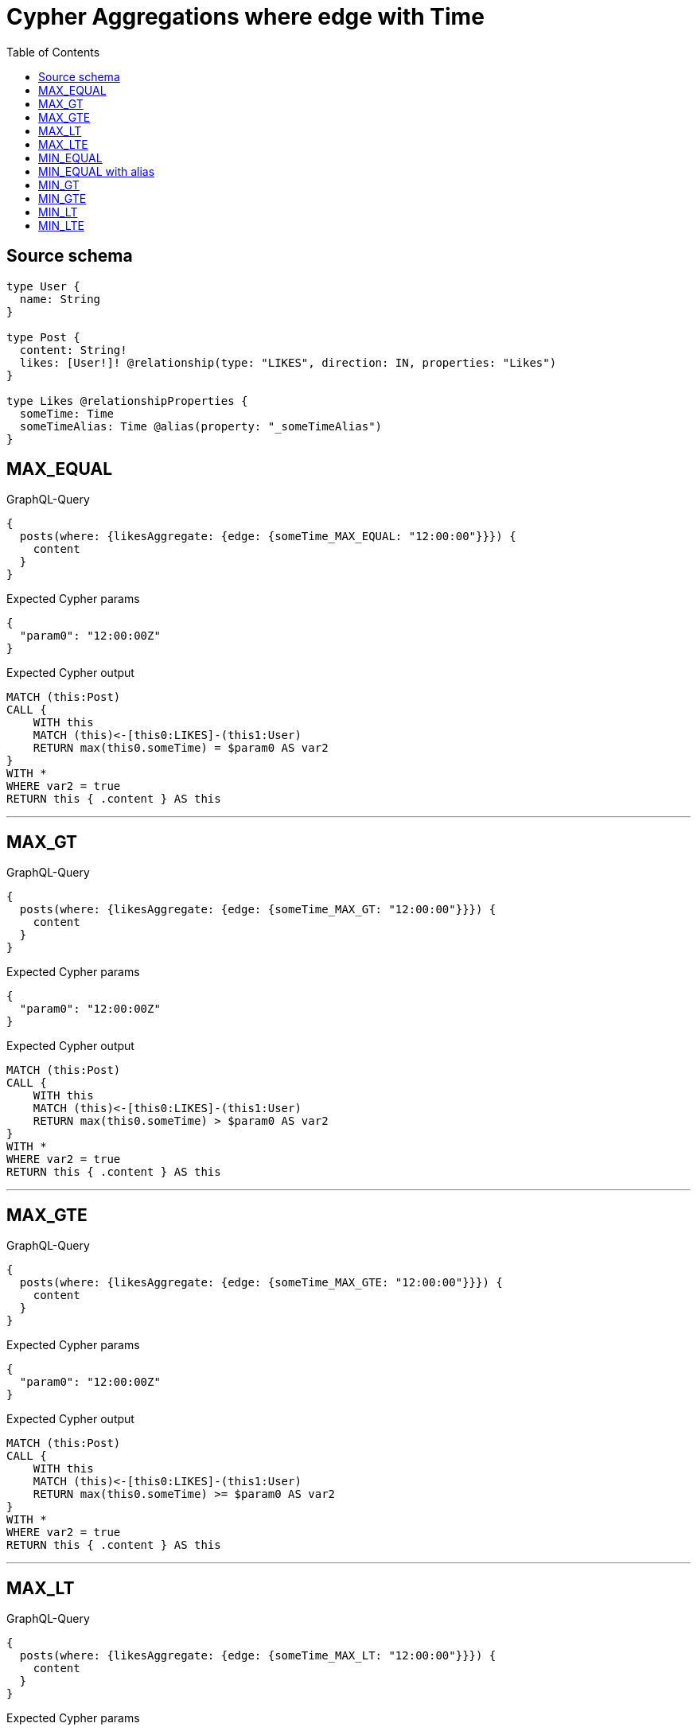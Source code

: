 :toc:

= Cypher Aggregations where edge with Time

== Source schema

[source,graphql,schema=true]
----
type User {
  name: String
}

type Post {
  content: String!
  likes: [User!]! @relationship(type: "LIKES", direction: IN, properties: "Likes")
}

type Likes @relationshipProperties {
  someTime: Time
  someTimeAlias: Time @alias(property: "_someTimeAlias")
}
----
== MAX_EQUAL

.GraphQL-Query
[source,graphql]
----
{
  posts(where: {likesAggregate: {edge: {someTime_MAX_EQUAL: "12:00:00"}}}) {
    content
  }
}
----

.Expected Cypher params
[source,json]
----
{
  "param0": "12:00:00Z"
}
----

.Expected Cypher output
[source,cypher]
----
MATCH (this:Post)
CALL {
    WITH this
    MATCH (this)<-[this0:LIKES]-(this1:User)
    RETURN max(this0.someTime) = $param0 AS var2
}
WITH *
WHERE var2 = true
RETURN this { .content } AS this
----

'''

== MAX_GT

.GraphQL-Query
[source,graphql]
----
{
  posts(where: {likesAggregate: {edge: {someTime_MAX_GT: "12:00:00"}}}) {
    content
  }
}
----

.Expected Cypher params
[source,json]
----
{
  "param0": "12:00:00Z"
}
----

.Expected Cypher output
[source,cypher]
----
MATCH (this:Post)
CALL {
    WITH this
    MATCH (this)<-[this0:LIKES]-(this1:User)
    RETURN max(this0.someTime) > $param0 AS var2
}
WITH *
WHERE var2 = true
RETURN this { .content } AS this
----

'''

== MAX_GTE

.GraphQL-Query
[source,graphql]
----
{
  posts(where: {likesAggregate: {edge: {someTime_MAX_GTE: "12:00:00"}}}) {
    content
  }
}
----

.Expected Cypher params
[source,json]
----
{
  "param0": "12:00:00Z"
}
----

.Expected Cypher output
[source,cypher]
----
MATCH (this:Post)
CALL {
    WITH this
    MATCH (this)<-[this0:LIKES]-(this1:User)
    RETURN max(this0.someTime) >= $param0 AS var2
}
WITH *
WHERE var2 = true
RETURN this { .content } AS this
----

'''

== MAX_LT

.GraphQL-Query
[source,graphql]
----
{
  posts(where: {likesAggregate: {edge: {someTime_MAX_LT: "12:00:00"}}}) {
    content
  }
}
----

.Expected Cypher params
[source,json]
----
{
  "param0": "12:00:00Z"
}
----

.Expected Cypher output
[source,cypher]
----
MATCH (this:Post)
CALL {
    WITH this
    MATCH (this)<-[this0:LIKES]-(this1:User)
    RETURN max(this0.someTime) < $param0 AS var2
}
WITH *
WHERE var2 = true
RETURN this { .content } AS this
----

'''

== MAX_LTE

.GraphQL-Query
[source,graphql]
----
{
  posts(where: {likesAggregate: {edge: {someTime_MAX_LTE: "12:00:00"}}}) {
    content
  }
}
----

.Expected Cypher params
[source,json]
----
{
  "param0": "12:00:00Z"
}
----

.Expected Cypher output
[source,cypher]
----
MATCH (this:Post)
CALL {
    WITH this
    MATCH (this)<-[this0:LIKES]-(this1:User)
    RETURN max(this0.someTime) <= $param0 AS var2
}
WITH *
WHERE var2 = true
RETURN this { .content } AS this
----

'''

== MIN_EQUAL

.GraphQL-Query
[source,graphql]
----
{
  posts(where: {likesAggregate: {edge: {someTime_MIN_EQUAL: "12:00:00"}}}) {
    content
  }
}
----

.Expected Cypher params
[source,json]
----
{
  "param0": "12:00:00Z"
}
----

.Expected Cypher output
[source,cypher]
----
MATCH (this:Post)
CALL {
    WITH this
    MATCH (this)<-[this0:LIKES]-(this1:User)
    RETURN min(this0.someTime) = $param0 AS var2
}
WITH *
WHERE var2 = true
RETURN this { .content } AS this
----

'''

== MIN_EQUAL with alias

.GraphQL-Query
[source,graphql]
----
{
  posts(where: {likesAggregate: {edge: {someTimeAlias_MIN_EQUAL: "12:00:00"}}}) {
    content
  }
}
----

.Expected Cypher params
[source,json]
----
{
  "param0": "12:00:00Z"
}
----

.Expected Cypher output
[source,cypher]
----
MATCH (this:Post)
CALL {
    WITH this
    MATCH (this)<-[this0:LIKES]-(this1:User)
    RETURN min(this0._someTimeAlias) = $param0 AS var2
}
WITH *
WHERE var2 = true
RETURN this { .content } AS this
----

'''

== MIN_GT

.GraphQL-Query
[source,graphql]
----
{
  posts(where: {likesAggregate: {edge: {someTime_MIN_GT: "12:00:00"}}}) {
    content
  }
}
----

.Expected Cypher params
[source,json]
----
{
  "param0": "12:00:00Z"
}
----

.Expected Cypher output
[source,cypher]
----
MATCH (this:Post)
CALL {
    WITH this
    MATCH (this)<-[this0:LIKES]-(this1:User)
    RETURN min(this0.someTime) > $param0 AS var2
}
WITH *
WHERE var2 = true
RETURN this { .content } AS this
----

'''

== MIN_GTE

.GraphQL-Query
[source,graphql]
----
{
  posts(where: {likesAggregate: {edge: {someTime_MIN_GTE: "12:00:00"}}}) {
    content
  }
}
----

.Expected Cypher params
[source,json]
----
{
  "param0": "12:00:00Z"
}
----

.Expected Cypher output
[source,cypher]
----
MATCH (this:Post)
CALL {
    WITH this
    MATCH (this)<-[this0:LIKES]-(this1:User)
    RETURN min(this0.someTime) >= $param0 AS var2
}
WITH *
WHERE var2 = true
RETURN this { .content } AS this
----

'''

== MIN_LT

.GraphQL-Query
[source,graphql]
----
{
  posts(where: {likesAggregate: {edge: {someTime_MIN_LT: "12:00:00"}}}) {
    content
  }
}
----

.Expected Cypher params
[source,json]
----
{
  "param0": "12:00:00Z"
}
----

.Expected Cypher output
[source,cypher]
----
MATCH (this:Post)
CALL {
    WITH this
    MATCH (this)<-[this0:LIKES]-(this1:User)
    RETURN min(this0.someTime) < $param0 AS var2
}
WITH *
WHERE var2 = true
RETURN this { .content } AS this
----

'''

== MIN_LTE

.GraphQL-Query
[source,graphql]
----
{
  posts(where: {likesAggregate: {edge: {someTime_MIN_LTE: "12:00:00"}}}) {
    content
  }
}
----

.Expected Cypher params
[source,json]
----
{
  "param0": "12:00:00Z"
}
----

.Expected Cypher output
[source,cypher]
----
MATCH (this:Post)
CALL {
    WITH this
    MATCH (this)<-[this0:LIKES]-(this1:User)
    RETURN min(this0.someTime) <= $param0 AS var2
}
WITH *
WHERE var2 = true
RETURN this { .content } AS this
----

'''

